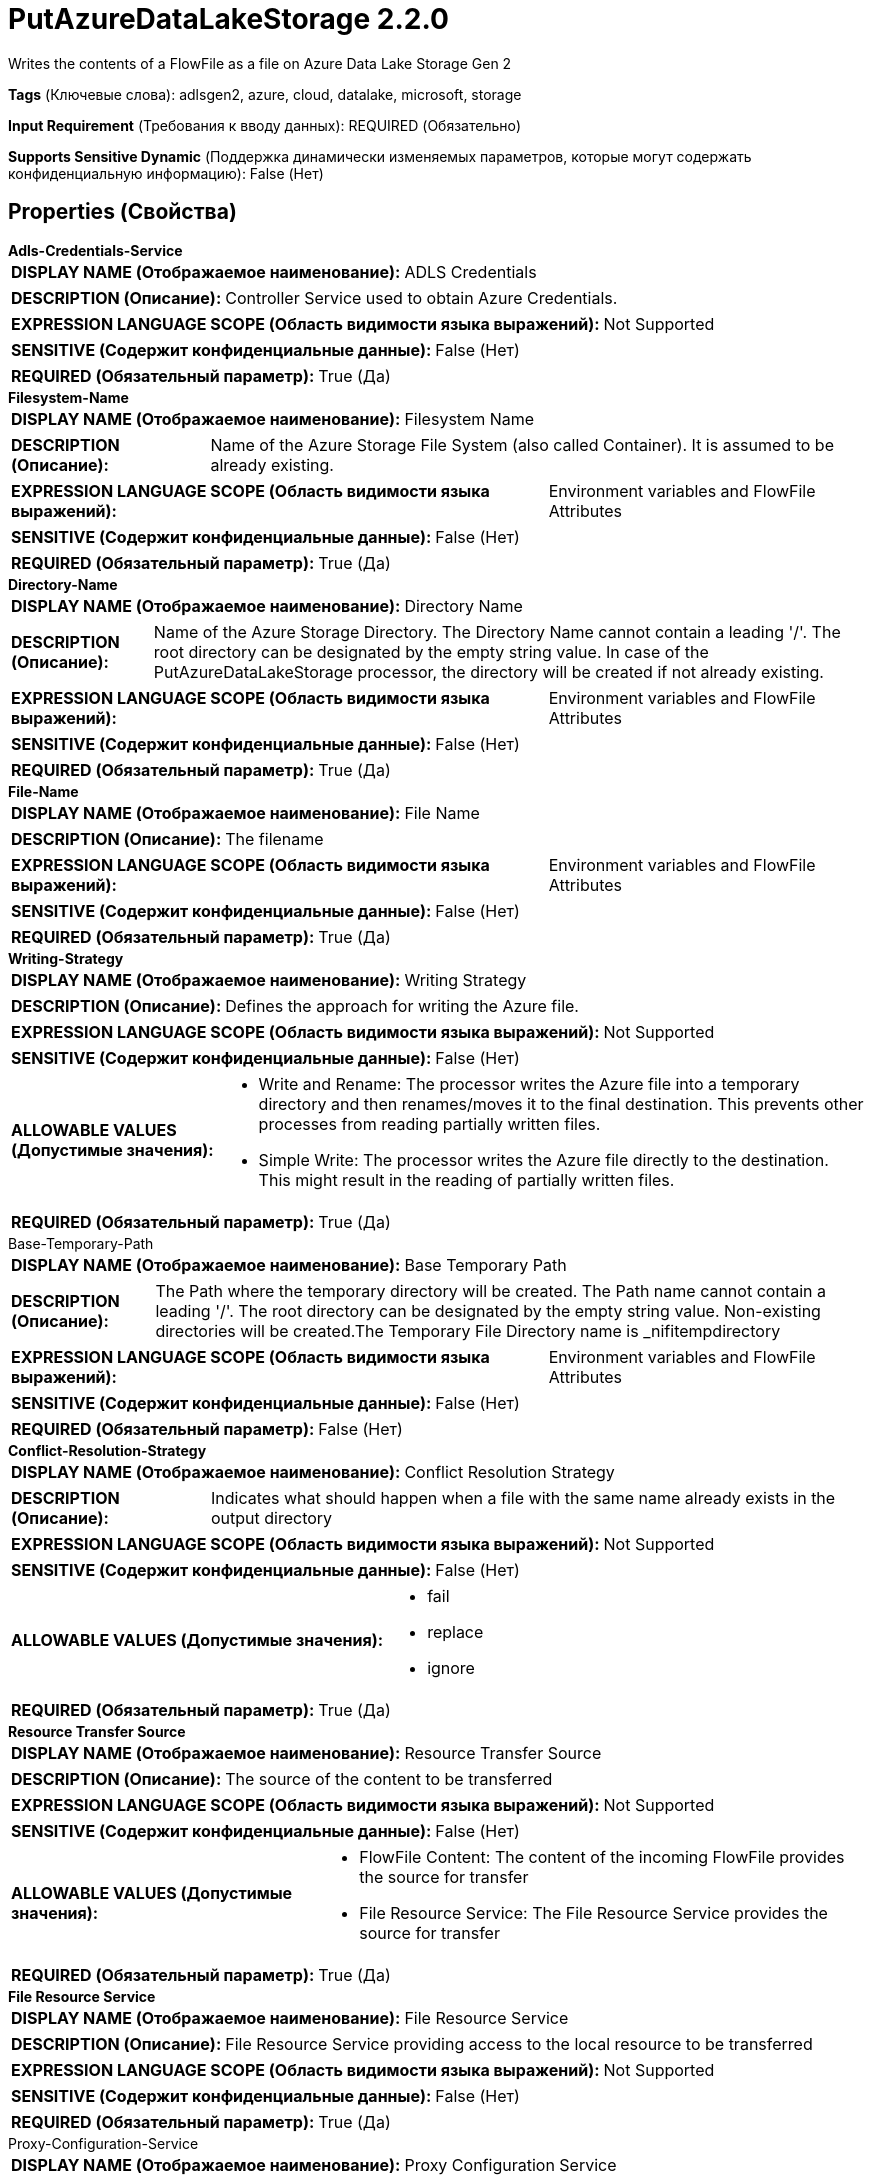 = PutAzureDataLakeStorage 2.2.0

Writes the contents of a FlowFile as a file on Azure Data Lake Storage Gen 2

[horizontal]
*Tags* (Ключевые слова):
adlsgen2, azure, cloud, datalake, microsoft, storage
[horizontal]
*Input Requirement* (Требования к вводу данных):
REQUIRED (Обязательно)
[horizontal]
*Supports Sensitive Dynamic* (Поддержка динамически изменяемых параметров, которые могут содержать конфиденциальную информацию):
 False (Нет) 



== Properties (Свойства)


.*Adls-Credentials-Service*
************************************************
[horizontal]
*DISPLAY NAME (Отображаемое наименование):*:: ADLS Credentials

[horizontal]
*DESCRIPTION (Описание):*:: Controller Service used to obtain Azure Credentials.


[horizontal]
*EXPRESSION LANGUAGE SCOPE (Область видимости языка выражений):*:: Not Supported
[horizontal]
*SENSITIVE (Содержит конфиденциальные данные):*::  False (Нет) 

[horizontal]
*REQUIRED (Обязательный параметр):*::  True (Да) 
************************************************
.*Filesystem-Name*
************************************************
[horizontal]
*DISPLAY NAME (Отображаемое наименование):*:: Filesystem Name

[horizontal]
*DESCRIPTION (Описание):*:: Name of the Azure Storage File System (also called Container). It is assumed to be already existing.


[horizontal]
*EXPRESSION LANGUAGE SCOPE (Область видимости языка выражений):*:: Environment variables and FlowFile Attributes
[horizontal]
*SENSITIVE (Содержит конфиденциальные данные):*::  False (Нет) 

[horizontal]
*REQUIRED (Обязательный параметр):*::  True (Да) 
************************************************
.*Directory-Name*
************************************************
[horizontal]
*DISPLAY NAME (Отображаемое наименование):*:: Directory Name

[horizontal]
*DESCRIPTION (Описание):*:: Name of the Azure Storage Directory. The Directory Name cannot contain a leading '/'. The root directory can be designated by the empty string value. In case of the PutAzureDataLakeStorage processor, the directory will be created if not already existing.


[horizontal]
*EXPRESSION LANGUAGE SCOPE (Область видимости языка выражений):*:: Environment variables and FlowFile Attributes
[horizontal]
*SENSITIVE (Содержит конфиденциальные данные):*::  False (Нет) 

[horizontal]
*REQUIRED (Обязательный параметр):*::  True (Да) 
************************************************
.*File-Name*
************************************************
[horizontal]
*DISPLAY NAME (Отображаемое наименование):*:: File Name

[horizontal]
*DESCRIPTION (Описание):*:: The filename


[horizontal]
*EXPRESSION LANGUAGE SCOPE (Область видимости языка выражений):*:: Environment variables and FlowFile Attributes
[horizontal]
*SENSITIVE (Содержит конфиденциальные данные):*::  False (Нет) 

[horizontal]
*REQUIRED (Обязательный параметр):*::  True (Да) 
************************************************
.*Writing-Strategy*
************************************************
[horizontal]
*DISPLAY NAME (Отображаемое наименование):*:: Writing Strategy

[horizontal]
*DESCRIPTION (Описание):*:: Defines the approach for writing the Azure file.


[horizontal]
*EXPRESSION LANGUAGE SCOPE (Область видимости языка выражений):*:: Not Supported
[horizontal]
*SENSITIVE (Содержит конфиденциальные данные):*::  False (Нет) 

[horizontal]
*ALLOWABLE VALUES (Допустимые значения):*::

* Write and Rename: The processor writes the Azure file into a temporary directory and then renames/moves it to the final destination. This prevents other processes from reading partially written files. 

* Simple Write: The processor writes the Azure file directly to the destination. This might result in the reading of partially written files. 


[horizontal]
*REQUIRED (Обязательный параметр):*::  True (Да) 
************************************************
.Base-Temporary-Path
************************************************
[horizontal]
*DISPLAY NAME (Отображаемое наименование):*:: Base Temporary Path

[horizontal]
*DESCRIPTION (Описание):*:: The Path where the temporary directory will be created. The Path name cannot contain a leading '/'. The root directory can be designated by the empty string value. Non-existing directories will be created.The Temporary File Directory name is _nifitempdirectory


[horizontal]
*EXPRESSION LANGUAGE SCOPE (Область видимости языка выражений):*:: Environment variables and FlowFile Attributes
[horizontal]
*SENSITIVE (Содержит конфиденциальные данные):*::  False (Нет) 

[horizontal]
*REQUIRED (Обязательный параметр):*::  False (Нет) 
************************************************
.*Conflict-Resolution-Strategy*
************************************************
[horizontal]
*DISPLAY NAME (Отображаемое наименование):*:: Conflict Resolution Strategy

[horizontal]
*DESCRIPTION (Описание):*:: Indicates what should happen when a file with the same name already exists in the output directory


[horizontal]
*EXPRESSION LANGUAGE SCOPE (Область видимости языка выражений):*:: Not Supported
[horizontal]
*SENSITIVE (Содержит конфиденциальные данные):*::  False (Нет) 

[horizontal]
*ALLOWABLE VALUES (Допустимые значения):*::

* fail

* replace

* ignore


[horizontal]
*REQUIRED (Обязательный параметр):*::  True (Да) 
************************************************
.*Resource Transfer Source*
************************************************
[horizontal]
*DISPLAY NAME (Отображаемое наименование):*:: Resource Transfer Source

[horizontal]
*DESCRIPTION (Описание):*:: The source of the content to be transferred


[horizontal]
*EXPRESSION LANGUAGE SCOPE (Область видимости языка выражений):*:: Not Supported
[horizontal]
*SENSITIVE (Содержит конфиденциальные данные):*::  False (Нет) 

[horizontal]
*ALLOWABLE VALUES (Допустимые значения):*::

* FlowFile Content: The content of the incoming FlowFile provides the source for transfer 

* File Resource Service: The File Resource Service provides the source for transfer 


[horizontal]
*REQUIRED (Обязательный параметр):*::  True (Да) 
************************************************
.*File Resource Service*
************************************************
[horizontal]
*DISPLAY NAME (Отображаемое наименование):*:: File Resource Service

[horizontal]
*DESCRIPTION (Описание):*:: File Resource Service providing access to the local resource to be transferred


[horizontal]
*EXPRESSION LANGUAGE SCOPE (Область видимости языка выражений):*:: Not Supported
[horizontal]
*SENSITIVE (Содержит конфиденциальные данные):*::  False (Нет) 

[horizontal]
*REQUIRED (Обязательный параметр):*::  True (Да) 
************************************************
.Proxy-Configuration-Service
************************************************
[horizontal]
*DISPLAY NAME (Отображаемое наименование):*:: Proxy Configuration Service

[horizontal]
*DESCRIPTION (Описание):*:: Specifies the Proxy Configuration Controller Service to proxy network requests. Supported proxies: SOCKS, HTTP In case of SOCKS, it is not guaranteed that the selected SOCKS Version will be used by the processor.


[horizontal]
*EXPRESSION LANGUAGE SCOPE (Область видимости языка выражений):*:: Not Supported
[horizontal]
*SENSITIVE (Содержит конфиденциальные данные):*::  False (Нет) 

[horizontal]
*REQUIRED (Обязательный параметр):*::  False (Нет) 
************************************************










=== Relationships (Связи)

[cols="1a,2a",options="header",]
|===
|Наименование |Описание

|`success`
|Files that have been successfully written to Azure storage are transferred to this relationship

|`failure`
|Files that could not be written to Azure storage for some reason are transferred to this relationship

|===





=== Writes Attributes (Записываемые атрибуты)

[cols="1a,2a",options="header",]
|===
|Наименование |Описание

|`azure.filesystem`
|The name of the Azure File System

|`azure.directory`
|The name of the Azure Directory

|`azure.filename`
|The name of the Azure File

|`azure.primaryUri`
|Primary location for file content

|`azure.length`
|The length of the Azure File

|===







=== Смотрите также


* xref:Processors/DeleteAzureDataLakeStorage.adoc[DeleteAzureDataLakeStorage]

* xref:Processors/FetchAzureDataLakeStorage.adoc[FetchAzureDataLakeStorage]

* xref:Processors/ListAzureDataLakeStorage.adoc[ListAzureDataLakeStorage]


